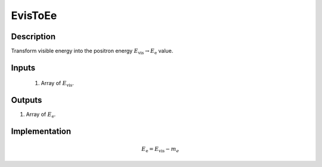 EvisToEe
~~~~~~~~

Description
^^^^^^^^^^^
Transform visible energy into the positron energy :math:`E_{\text{vis}} \rightarrow E_{\text{e}}`  value.

Inputs
^^^^^^

  1. Array of :math:`E_\text{vis}`.

Outputs
^^^^^^^

1. Array of :math:`E_{\text{e}}`.

Implementation
^^^^^^^^^^^^^^
.. math::
  E_{\text{e}} = E_{\text{vis}} - m_e

